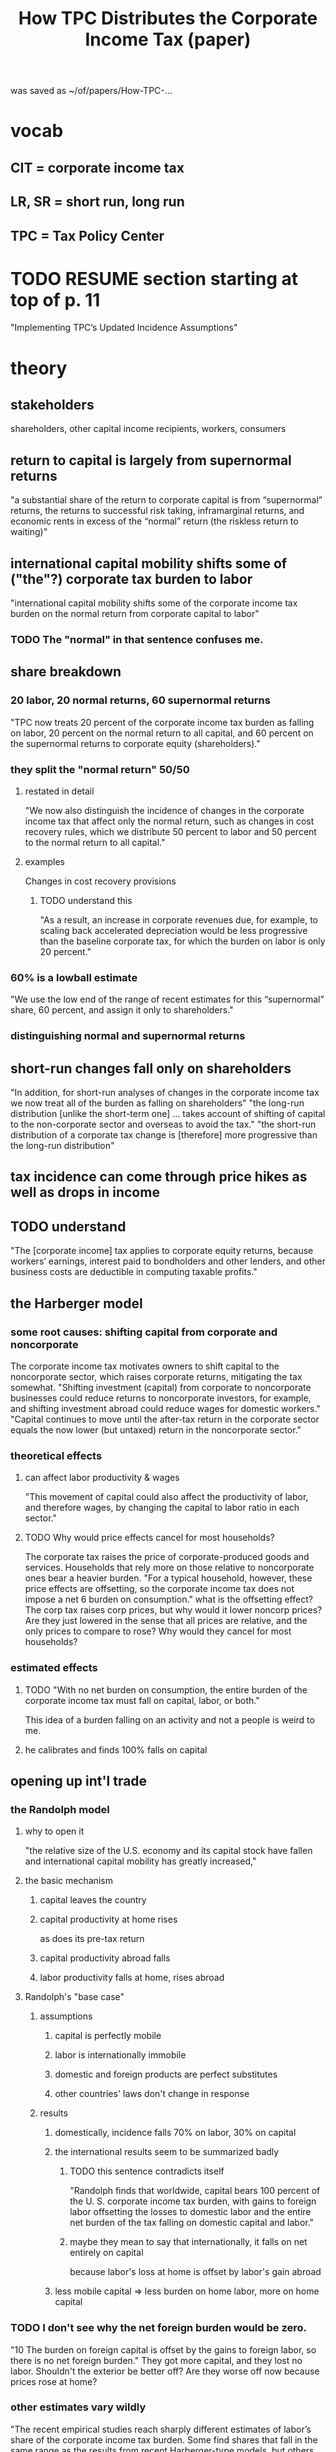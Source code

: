 :PROPERTIES:
:ID:       dfb5198f-b392-4903-be09-bfa7217212cc
:END:
#+title: How TPC Distributes the Corporate Income Tax (paper)
was saved as
  ~/of/papers/How-TPC-...
* vocab
** CIT = corporate income tax
** LR, SR = short run, long run
** TPC = Tax Policy Center
* TODO RESUME section starting at top of p. 11
  "Implementing TPC’s Updated Incidence Assumptions"
* theory
** stakeholders
   shareholders, other capital income recipients, workers, consumers
** return to capital is largely from supernormal returns
   "a substantial share of the return to corporate capital is from “supernormal” returns, the returns to successful risk taking, inframarginal returns, and economic rents in excess of the “normal” return (the riskless return to waiting)"
** international capital mobility shifts some of ("the"?) corporate tax burden to labor
   "international capital mobility shifts some of the corporate income tax burden on the normal return from corporate capital to labor"
*** TODO The "normal" in that sentence confuses me.
** share breakdown
*** 20 labor, 20 normal returns, 60 supernormal returns
    "TPC now treats 20 percent of the corporate income tax burden as falling on labor, 20 percent on the normal return to all capital, and 60 percent on the supernormal returns to corporate equity (shareholders)."
*** they split the "normal return" 50/50
**** restated in detail
    "We now also distinguish the incidence of changes in the corporate income tax that affect only the normal return, such as changes in cost recovery rules, which we distribute 50 percent to labor and 50 percent to the normal return to all capital."
**** examples
     Changes in cost recovery provisions
***** TODO understand this
      "As a result, an increase in corporate revenues due, for example, to scaling back accelerated depreciation would be less progressive than the baseline corporate tax, for which the burden on labor is only 20 percent."
*** 60% is a lowball estimate
    "We use the low end of the range of recent estimates for this “supernormal” share, 60 percent, and assign it only to shareholders."
*** distinguishing normal and supernormal returns
** short-run changes fall only on shareholders
   "In addition, for short-run analyses of changes in the corporate income tax we now treat all of the burden as falling on shareholders"
   "the long-run distribution [unlike the short-term one] ... takes account of shifting of capital to the non-corporate sector and overseas to avoid the tax."
   "the short-run distribution of a corporate tax change is [therefore] more progressive than the long-run distribution"
** tax incidence can come through price hikes as well as drops in income
** TODO understand
   "The [corporate income] tax applies to corporate equity returns, because workers’ earnings, interest paid to bondholders and other lenders, and other business costs are deductible in computing taxable profits."
** the Harberger model
*** some root causes: shifting capital from corporate and noncorporate
    The corporate income tax motivates owners to shift capital to the noncorporate sector, which raises corporate returns, mitigating the tax somewhat.
    "Shifting investment (capital) from corporate to noncorporate businesses could reduce returns to noncorporate investors, for example, and shifting investment abroad could reduce wages for domestic workers."
    "Capital continues to move until the after-tax return in the corporate sector equals the now lower (but untaxed) return in the noncorporate sector."
*** theoretical effects
**** can affect labor productivity & wages
     "This movement of capital could also affect the productivity of labor, and therefore wages, by changing the capital to labor ratio in each sector."
**** TODO Why would price effects cancel for most households?
     The corporate tax raises the price of corporate-produced goods and services. Households that rely more on those relative to noncorporate ones bear a heavier burden.
     "For a typical household, however, these price effects are offsetting, so the corporate income tax does not impose a net 6 burden on consumption."
     what is the offsetting effect? The corp tax raises corp prices, but why would it lower noncorp prices? Are they just lowered in the sense that all prices are relative, and the only prices to compare to rose?
     Why would they cancel for most households?
*** estimated effects
**** TODO "With no net burden on consumption, the entire burden of the corporate income tax must fall on capital, labor, or both."
     This idea of a burden falling on an activity and not a people is weird to me.
**** he calibrates and finds 100% falls on capital
** opening up int'l trade
*** the Randolph model
**** why to open it
     "the relative size of the U.S. economy and its capital stock have fallen and international capital mobility has greatly increased,"
**** the basic mechanism
***** capital leaves the country
***** capital productivity at home rises
      as does its pre-tax return
***** capital productivity abroad falls
***** labor productivity falls at home, rises abroad
**** Randolph's "base case"
***** assumptions
****** capital is perfectly mobile
****** labor is internationally immobile
****** domestic and foreign products are perfect substitutes
****** other countries' laws don't change in response
***** results
****** domestically, incidence falls 70% on labor, 30% on capital
****** the international results seem to be summarized badly
******* TODO this sentence contradicts itself
        "Randolph finds that worldwide, capital bears 100 percent of the U. S. corporate income tax burden, with gains to foreign labor offsetting the losses to domestic labor and the entire net burden of the tax falling on domestic capital and labor."
******* maybe they mean to say that internationally, it falls on net entirely on capital
        because labor's loss at home is offset by labor's gain abroad
****** less mobile capital => less burden on home labor, more on home capital
*** TODO I don't see why the net foreign burden would be zero.
    "10 The burden on foreign capital is offset by the gains to foreign labor, so there is no net foreign burden."
    They got more capital, and they lost no labor. Shouldn't the exterior be better off? Are they worse off now because prices rose at home?
*** other estimates vary wildly
    "The recent empirical studies reach sharply different estimates of labor’s share of the corporate income tax burden. Some find shares that fall in the same range as the results from recent Harberger-type models, but others find far higher shares, ranging between 200 to 400 percent."
** incorporating supernormal returns
*** what those are
    "profits also include the returns to successful risk taking,11 inframarginal returns, and economic rents."
*** the tax burden on pure rents is not shifted away
    "If these “supernormal” returns are pure rents, they bear the full burden of the corporate income tax and 13this portion of the burden is not shifted from shareholders, even in the long run"
*** but otherwise, it might affect labor productivity
    If a corp income tax discourages "entrepreneurial labor", firms might end up less able to use labor, i.e. wages could fall.
*** what fraction of equity returns are supernormal
    "Gentry and Hubbard (1997) estimate that supernormal returns represent 60 percent of the total returns to equity."
    Others get 68, 63, 62
*** the CIT motivates corps to move supernormal returns abroad
** income mismeasurement (e.g. investment tax credits)
*** examples
    "Income tax depreciation schedules for plant and equipment are generally accelerated relative to economic depreciation"
    "The cost of producing intangibles, such as research and advertising, is generally expensed for income tax purposes, rather than capitalized and recovered as the value of these assets declines."
    "the corporate income tax provides credits for a percentage of the cost of certain capital goods"
*** the two kinds of return are affected differently by cost recovery rules
    "Cost recovery and related income measurement rules affect the normal return to corporate equity but they generally do not affect supernormal returns."
** short run v. long run
*** the short run burden of the CIT is entirely on capital
    because shifting is slow
*** in the LR, capital can shift to
    noncorporate sector
    overseas
*** LR effects of capital flight
**** raise pretax return on corp capital
**** lower returns on capital elsewhere
**** lowering labor productivity
*** time structure matters
    If a law that takes time to phase in, capital dodges it better.
    If a law only applies to new capital, which is replaced slowly, capital dodges it better.
* plausible parameters (p. 8)
** for CIT incidence, TPC trusts the models more than the empirical work
   (First paragraph, p. 8)
   b/c the latter is all over the map.
** TPC's assumptions
*** CIT incidence: 40 to 70% on labor
    from Harberger-ish models
*** share of CI due to supernormal returns: 60 to 70%
*** CIT cannot be shifted away from supernormal returns
** TPC's plausible ranges, and implications (Table 1, p. 8)
   labor’s share: 12 to 28 percent
   all (corporate and noncorporate) capital: 9 percent to 24 percent
   corporate equity’s share: 60 to 70 percent
** TODO the extent to which where in that range one chooses one's parameters depends on three things
   the three bullets at the top of p. 9
** TODO STUMPER - Is "corporate equity income" the same as income from capital in the corporate sector?
*** my question
   p. 9, second paragraph: "corporate equity income is generally more concentrated at higher income levels than the normal return to all capital income"
   If, as the next sentence suggests, corporate equity income equals supernormal returns, where are the normal returns to capital?
*** LRC responds
    [7:43 PM, 4/7/2021, Whatsapp]
    Sales of appreciated stock would be capital gains
    You can also get capital income from interest on loans you make (or interest the bank pays you) or if you are paid rent by a tenant
    I think normal returns would be more like safe returns on an asset like govt bonds or a bank account
** TODO our goal should be something like table 2 p. 9
* TPC's chosen parameters
** they assume 60 supernormal, 20 labor (midpoint), 20 normal (remainder)
   and thus "the corporate income tax burden on the normal return is split evenly between labor and capital."
** TODO Why did they lowball the supernormal share?
   "We assume the burden on supernormal returns falls only on shareholders (corporate equity only) and therefore selected the bottom of the plausible range to reflect the possibility that a portion may be shifted to other factors"
* "implementation": acting on the new assumptions
** measuring burden
*** easiest would be tax revenue
    but that overlooks the burden of inefficiency
*** CIT up => dividends and stock prices down => tax liability down
    Not enough to compensate for the CIT up,
    but enough to be worth incorporating.
*** cost recovery rules have uneven effects over time
*** The CIT changes relative prices to consumers, but meh.
    Even in the US, there's insufficient data to measure that effect.
    Fortunately there's (say TPC) little reason to think the share of corporate v. noncorporate spending varies across income groups.
** distributing the burden on corporate shareholders
*** they get
    "60 percent of the total [CIT burden] due to the burden on supernormal returns plus much of the 20 percent of the total due to the capital income share of the burden on the normal return."
*** Individual US shareholders are easy to ID, but not all shareholders are individuals
    "a large share of individual holdings is held indirectly through 22defined contribution plans like 401(k)s and IRAs".
    They breakdown which groups have how much (p 12, second complete paragraph and (better) table 4).
*** Nobody knows how to divide the burden that way.
    "Instead, the entire corporate income tax burden has been attributed to the factor incomes of (domestic) households according to the incidence assumptions made for the analysis."
**** TODO "attributed to the factor incomes"?
** labor and capital
*** the basic idea
    "TPC distributes shares of the corporate income tax burden to sources of income by applying its updated incidence assumptions to the relevant labor and capital components of TPC’s cash income measure"
*** Labor income includes lots of stuff, e.g. FICA contributions (p. 13 last sentence, and rest of that paragraph).
*** Different kinds of capital income divide differently into supernormal and normal returns
    Table 5, p. 14
** progressivity of the tax code as a whole is little changed
   "the corporate income tax remains a very progressive component of the federal tax system, and because the corporate income tax represents a relatively small share of total federal taxes, the reduced estimate of the progressivity of the corporate income tax has only a modest effect on the estimated progressivity of the total federal tax system."
